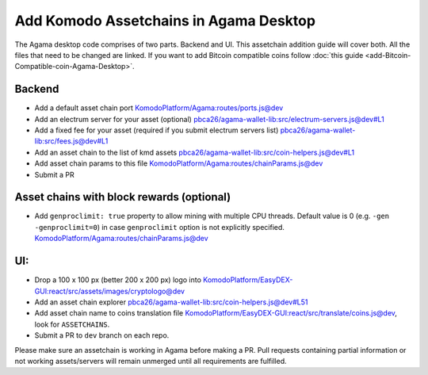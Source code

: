 ***************************************
Add Komodo Assetchains in Agama Desktop
***************************************

The Agama desktop code comprises of two parts. Backend and UI. This assetchain addition guide will cover both. All the files that need to be changed are linked. If you want to add Bitcoin compatible coins follow :doc:`this guide <add-Bitcoin-Compatible-coin-Agama-Desktop>`.

Backend
=======

* Add a default asset chain port `KomodoPlatform/Agama:routes/ports.js@dev <https://github.com/KomodoPlatform/Agama/blob/dev/routes/ports.js>`_
* Add an electrum server for your asset (optional) `pbca26/agama-wallet-lib:src/electrum-servers.js@dev#L1 <https://github.com/pbca26/agama-wallet-lib/blob/dev/src/electrum-servers.js#L1>`_
* Add a fixed fee for your asset (required if you submit electrum servers list) `pbca26/agama-wallet-lib:src/fees.js@dev#L1 <https://github.com/pbca26/agama-wallet-lib/blob/dev/src/fees.js#L1>`_
* Add an asset chain to the list of kmd assets `pbca26/agama-wallet-lib:src/coin-helpers.js@dev#L1 <https://github.com/pbca26/agama-wallet-lib/blob/dev/src/coin-helpers.js#L1>`_
*  Add asset chain params to this file `KomodoPlatform/Agama:routes/chainParams.js@dev <https://github.com/KomodoPlatform/Agama/blob/dev/routes/chainParams.js>`_
* Submit a PR

Asset chains with block rewards (optional)
==========================================

* Add ``genproclimit: true`` property to allow mining with multiple CPU threads. Default value is 0 (e.g. ``-gen -genproclimit=0``) in case ``genproclimit`` option is not explicitly specified. `KomodoPlatform/Agama:routes/chainParams.js@dev <https://github.com/KomodoPlatform/Agama/blob/dev/routes/chainParams.js>`_

UI:
===

* Drop a 100 x 100 px (better 200 x 200 px) logo into `KomodoPlatform/EasyDEX-GUI:react/src/assets/images/cryptologo@dev <https://github.com/KomodoPlatform/EasyDEX-GUI/tree/dev/react/src/assets/images/cryptologo>`_
* Add an asset chain explorer `pbca26/agama-wallet-lib:src/coin-helpers.js@dev#L51 <https://github.com/pbca26/agama-wallet-lib/blob/dev/src/coin-helpers.js#L51>`_
* Add asset chain name to coins translation file `KomodoPlatform/EasyDEX-GUI:react/src/translate/coins.js@dev <https://github.com/KomodoPlatform/EasyDEX-GUI/blob/dev/react/src/translate/coins.js>`_, look for ``ASSETCHAINS``. 
* Submit a PR to ``dev`` branch on each repo.

Please make sure an assetchain is working in Agama before making a PR. Pull requests containing partial information or not working assets/servers will remain unmerged until all requirements are fulfilled.
